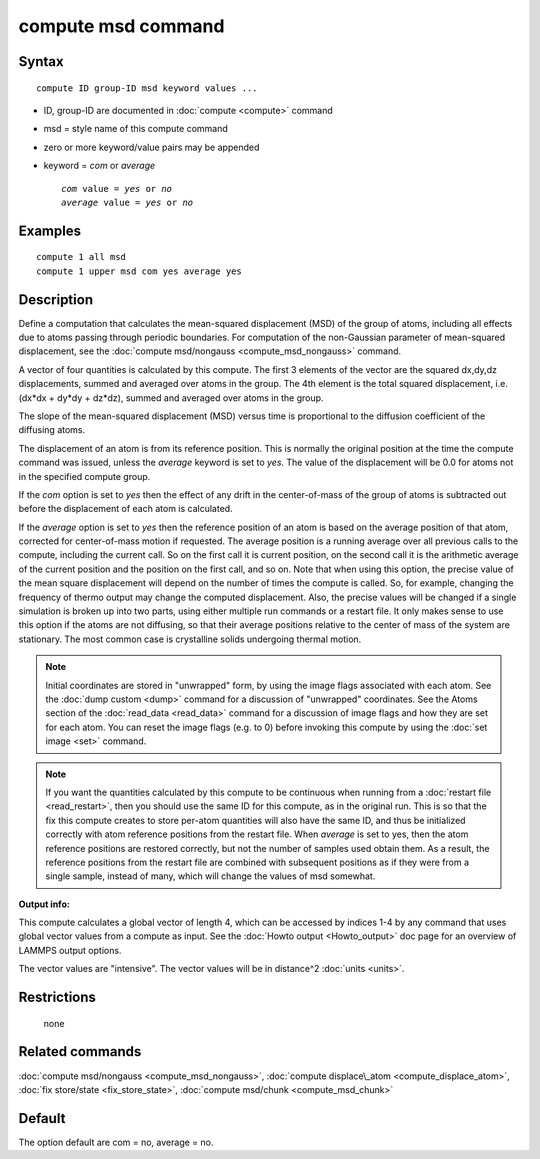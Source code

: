 .. index:: compute msd

compute msd command
===================

Syntax
""""""

.. parsed-literal::

   compute ID group-ID msd keyword values ...

* ID, group-ID are documented in :doc:`compute <compute>` command
* msd = style name of this compute command
* zero or more keyword/value pairs may be appended
* keyword = *com* or *average*

  .. parsed-literal::

       *com* value = *yes* or *no*
       *average* value = *yes* or *no*

Examples
""""""""

.. parsed-literal::

   compute 1 all msd
   compute 1 upper msd com yes average yes

Description
"""""""""""

Define a computation that calculates the mean-squared displacement
(MSD) of the group of atoms, including all effects due to atoms
passing through periodic boundaries.  For computation of the non-Gaussian
parameter of mean-squared displacement, see the :doc:`compute msd/nongauss <compute_msd_nongauss>` command.

A vector of four quantities is calculated by this compute.  The first 3
elements of the vector are the squared dx,dy,dz displacements, summed
and averaged over atoms in the group.  The 4th element is the total
squared displacement, i.e. (dx\*dx + dy\*dy + dz\*dz), summed and
averaged over atoms in the group.

The slope of the mean-squared displacement (MSD) versus time is
proportional to the diffusion coefficient of the diffusing atoms.

The displacement of an atom is from its reference position. This is
normally the original position at the time
the compute command was issued, unless the *average* keyword is set to *yes*\ .
The value of the displacement will be
0.0 for atoms not in the specified compute group.

If the *com* option is set to *yes* then the effect of any drift in
the center-of-mass of the group of atoms is subtracted out before the
displacement of each atom is calculated.

If the *average* option is set to *yes* then the reference position of
an atom is based on the average position of that atom, corrected for
center-of-mass motion if requested.  The average position is a running
average over all previous calls to the compute, including the current
call. So on the first call it is current position, on the second call
it is the arithmetic average of the current position and the position
on the first call, and so on.  Note that when using this option, the
precise value of the mean square displacement will depend on the
number of times the compute is called. So, for example, changing the
frequency of thermo output may change the computed displacement. Also,
the precise values will be changed if a single simulation is broken up
into two parts, using either multiple run commands or a restart
file. It only makes sense to use this option if the atoms are not
diffusing, so that their average positions relative to the center of
mass of the system are stationary. The most common case is crystalline
solids undergoing thermal motion.

.. note::

   Initial coordinates are stored in "unwrapped" form, by using the
   image flags associated with each atom.  See the :doc:`dump custom <dump>` command for a discussion of "unwrapped" coordinates.
   See the Atoms section of the :doc:`read_data <read_data>` command for a
   discussion of image flags and how they are set for each atom.  You can
   reset the image flags (e.g. to 0) before invoking this compute by
   using the :doc:`set image <set>` command.

.. note::

   If you want the quantities calculated by this compute to be
   continuous when running from a :doc:`restart file <read_restart>`, then
   you should use the same ID for this compute, as in the original run.
   This is so that the fix this compute creates to store per-atom
   quantities will also have the same ID, and thus be initialized
   correctly with atom reference positions from the restart file.  When
   *average* is set to yes, then the atom reference positions are
   restored correctly, but not the number of samples used obtain them. As
   a result, the reference positions from the restart file are combined
   with subsequent positions as if they were from a single sample,
   instead of many, which will change the values of msd somewhat.

**Output info:**

This compute calculates a global vector of length 4, which can be
accessed by indices 1-4 by any command that uses global vector values
from a compute as input.  See the :doc:`Howto output <Howto_output>` doc
page for an overview of LAMMPS output options.

The vector values are "intensive".  The vector values will be in
distance\^2 :doc:`units <units>`.

Restrictions
""""""""""""
 none

Related commands
""""""""""""""""

:doc:`compute msd/nongauss <compute_msd_nongauss>`, :doc:`compute displace\_atom <compute_displace_atom>`, :doc:`fix store/state <fix_store_state>`, :doc:`compute msd/chunk <compute_msd_chunk>`

Default
"""""""

The option default are com = no, average = no.
